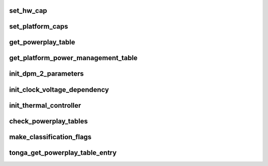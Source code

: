 .. -*- coding: utf-8; mode: rst -*-
.. src-file: drivers/gpu/drm/amd/powerplay/hwmgr/tonga_processpptables.c

.. _`set_hw_cap`:

set_hw_cap
==========

.. c:function:: void set_hw_cap(struct pp_hwmgr *hwmgr, bool setIt, enum phm_platform_caps cap)

    \ ``param``\  hwmgr Pointer to the hardware manager. \ ``param``\  setIt A flag indication if the capability should be set (TRUE) or reset (FALSE). \ ``param``\  cap Which capability to set/reset.

    :param struct pp_hwmgr \*hwmgr:
        *undescribed*

    :param bool setIt:
        *undescribed*

    :param enum phm_platform_caps cap:
        *undescribed*

.. _`set_platform_caps`:

set_platform_caps
=================

.. c:function:: int set_platform_caps(struct pp_hwmgr *hwmgr, uint32_t powerplay_caps)

    \ ``param``\  hwmgr Pointer to the hardware manager. \ ``param``\  powerplay_caps the bit array (from BIOS) of capability bits. \ ``exception``\  the current implementation always returns 1.

    :param struct pp_hwmgr \*hwmgr:
        *undescribed*

    :param uint32_t powerplay_caps:
        *undescribed*

.. _`get_powerplay_table`:

get_powerplay_table
===================

.. c:function:: const void *get_powerplay_table(struct pp_hwmgr *hwmgr)

    :param struct pp_hwmgr \*hwmgr:
        *undescribed*

.. _`get_platform_power_management_table`:

get_platform_power_management_table
===================================

.. c:function:: int get_platform_power_management_table(struct pp_hwmgr *hwmgr, ATOM_Tonga_PPM_Table *atom_ppm_table)

    Initialize Platform Power Management Parameter table \ ``param``\  hwmgr Pointer to the hardware manager. \ ``param``\  atom_ppm_table Pointer to PPM table in VBIOS

    :param struct pp_hwmgr \*hwmgr:
        *undescribed*

    :param ATOM_Tonga_PPM_Table \*atom_ppm_table:
        *undescribed*

.. _`init_dpm_2_parameters`:

init_dpm_2_parameters
=====================

.. c:function:: int init_dpm_2_parameters(struct pp_hwmgr *hwmgr, const ATOM_Tonga_POWERPLAYTABLE *powerplay_table)

    Initialize TDP limits for DPM2 \ ``param``\  hwmgr Pointer to the hardware manager. \ ``param``\  powerplay_table Pointer to the PowerPlay Table.

    :param struct pp_hwmgr \*hwmgr:
        *undescribed*

    :param const ATOM_Tonga_POWERPLAYTABLE \*powerplay_table:
        *undescribed*

.. _`init_clock_voltage_dependency`:

init_clock_voltage_dependency
=============================

.. c:function:: int init_clock_voltage_dependency(struct pp_hwmgr *hwmgr, const ATOM_Tonga_POWERPLAYTABLE *powerplay_table)

    Initialize clock voltage dependency \ ``param``\  hwmgr Pointer to the hardware manager. \ ``param``\  powerplay_table Pointer to the PowerPlay Table.

    :param struct pp_hwmgr \*hwmgr:
        *undescribed*

    :param const ATOM_Tonga_POWERPLAYTABLE \*powerplay_table:
        *undescribed*

.. _`init_thermal_controller`:

init_thermal_controller
=======================

.. c:function:: int init_thermal_controller(struct pp_hwmgr *hwmgr, const ATOM_Tonga_POWERPLAYTABLE *powerplay_table)

    Inspect the PowerPlay table for obvious signs of corruption. \ ``param``\  hwmgr Pointer to the hardware manager. \ ``param``\  powerplay_table Pointer to the PowerPlay Table. \ ``exception``\  This implementation always returns 1.

    :param struct pp_hwmgr \*hwmgr:
        *undescribed*

    :param const ATOM_Tonga_POWERPLAYTABLE \*powerplay_table:
        *undescribed*

.. _`check_powerplay_tables`:

check_powerplay_tables
======================

.. c:function:: int check_powerplay_tables(struct pp_hwmgr *hwmgr, const ATOM_Tonga_POWERPLAYTABLE *powerplay_table)

    Inspect the PowerPlay table for obvious signs of corruption. \ ``param``\  hwmgr Pointer to the hardware manager. \ ``param``\  powerplay_table Pointer to the PowerPlay Table. \ ``exception``\  2 if the powerplay table is incorrect.

    :param struct pp_hwmgr \*hwmgr:
        *undescribed*

    :param const ATOM_Tonga_POWERPLAYTABLE \*powerplay_table:
        *undescribed*

.. _`make_classification_flags`:

make_classification_flags
=========================

.. c:function:: uint32_t make_classification_flags(struct pp_hwmgr *hwmgr, uint16_t classification, uint16_t classification2)

    :param struct pp_hwmgr \*hwmgr:
        *undescribed*

    :param uint16_t classification:
        *undescribed*

    :param uint16_t classification2:
        *undescribed*

.. _`tonga_get_powerplay_table_entry`:

tonga_get_powerplay_table_entry
===============================

.. c:function:: int tonga_get_powerplay_table_entry(struct pp_hwmgr *hwmgr, uint32_t entry_index, struct pp_power_state *power_state, int (*call_back_func)(struct pp_hwmgr *, void *, struct pp_power_state *, void *, uint32_t))

    This function is called by the hardware back-end. \ ``param``\  hwmgr Pointer to the hardware manager. \ ``param``\  entry_index The index of the entry to be extracted from the table. \ ``param``\  power_state The address of the PowerState instance being created. \ ``return``\  -1 if the entry cannot be retrieved.

    :param struct pp_hwmgr \*hwmgr:
        *undescribed*

    :param uint32_t entry_index:
        *undescribed*

    :param struct pp_power_state \*power_state:
        *undescribed*

    :param int (\*call_back_func)(struct pp_hwmgr \*, void \*, struct pp_power_state \*, void \*, uint32_t):
        *undescribed*

.. This file was automatic generated / don't edit.

